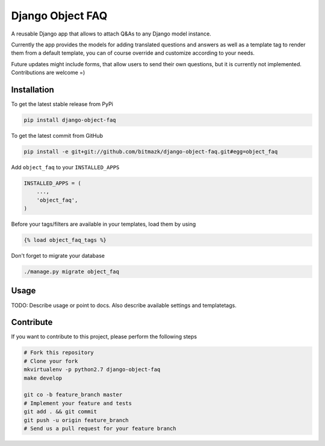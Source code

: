 Django Object FAQ
=================

A reusable Django app that allows to attach Q&As to any Django model instance.

Currently the app provides the models for adding translated questions and 
answers as well as a template tag to render them from a default template, you
can of course override and customize according to your needs.

Future updates might include forms, that allow users to send their own
questions, but it is currently not implemented. Contributions are welcome =)


Installation
------------

To get the latest stable release from PyPi

.. code-block:: bash

    pip install django-object-faq

To get the latest commit from GitHub

.. code-block:: bash

    pip install -e git+git://github.com/bitmazk/django-object-faq.git#egg=object_faq


Add ``object_faq`` to your ``INSTALLED_APPS``

.. code-block:: python

    INSTALLED_APPS = (
        ...,
        'object_faq',
    )

Before your tags/filters are available in your templates, load them by using

.. code-block:: html

	{% load object_faq_tags %}

Don't forget to migrate your database

.. code-block:: bash

    ./manage.py migrate object_faq


Usage
-----

TODO: Describe usage or point to docs. Also describe available settings and
templatetags.


Contribute
----------

If you want to contribute to this project, please perform the following steps

.. code-block:: bash

    # Fork this repository
    # Clone your fork
    mkvirtualenv -p python2.7 django-object-faq
    make develop

    git co -b feature_branch master
    # Implement your feature and tests
    git add . && git commit
    git push -u origin feature_branch
    # Send us a pull request for your feature branch
